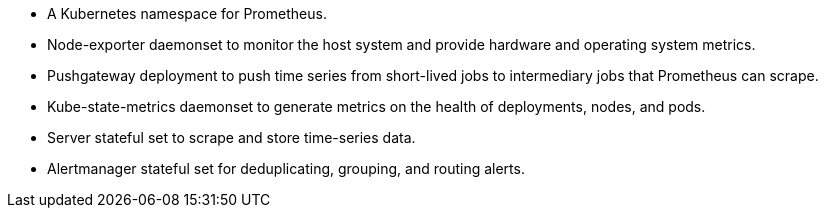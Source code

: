 // Add bullet points for any additional components that are included in the deployment. Make sure that the additional components are also represented in the architecture diagram. End each bullet with a period.
* A Kubernetes namespace for Prometheus.
* Node-exporter daemonset to monitor the host system and provide hardware and operating system metrics.
* Pushgateway deployment to push time series from short-lived jobs to intermediary jobs that Prometheus can scrape.
* Kube-state-metrics daemonset to generate metrics on the health of deployments, nodes, and pods. 
* Server stateful set to scrape and store time-series data.
* Alertmanager stateful set for deduplicating, grouping, and routing alerts.
